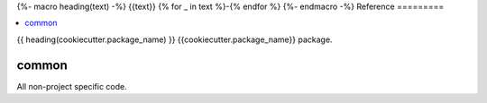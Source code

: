 {%- macro heading(text) -%}
{{text}}
{% for _ in text %}-{% endfor %}
{%- endmacro -%}
Reference
=========

.. contents::
    :local:
    :backlinks: none


{{ heading(cookiecutter.package_name) }}
{{cookiecutter.package_name}} package.

.. autosummary::
   :toctree: _autosummary
   :template: custom-module-template.rst
   :recursive:

   {{cookiecutter.package_name}}


common
------
All non-project specific code.

.. autosummary::
   :toctree: _autosummary
   :template: custom-module-template.rst
   :recursive:

   common
